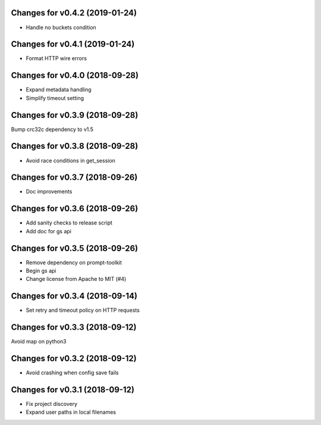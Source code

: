 Changes for v0.4.2 (2019-01-24)
===============================

-  Handle no buckets condition

Changes for v0.4.1 (2019-01-24)
===============================

-  Format HTTP wire errors

Changes for v0.4.0 (2018-09-28)
===============================

-  Expand metadata handling

-  Simplify timeout setting

Changes for v0.3.9 (2018-09-28)
===============================

Bump crc32c dependency to v1.5

Changes for v0.3.8 (2018-09-28)
===============================

-  Avoid race conditions in get_session

Changes for v0.3.7 (2018-09-26)
===============================

-  Doc improvements

Changes for v0.3.6 (2018-09-26)
===============================

-  Add sanity checks to release script
-  Add doc for gs api

Changes for v0.3.5 (2018-09-26)
===============================

-  Remove dependency on prompt-toolkit

-  Begin gs api

-  Change license from Apache to MIT (#4)

Changes for v0.3.4 (2018-09-14)
===============================

-  Set retry and timeout policy on HTTP requests

Changes for v0.3.3 (2018-09-12)
===============================

Avoid map on python3

Changes for v0.3.2 (2018-09-12)
===============================

-  Avoid crashing when config save fails

Changes for v0.3.1 (2018-09-12)
===============================

-  Fix project discovery

-  Expand user paths in local filenames

